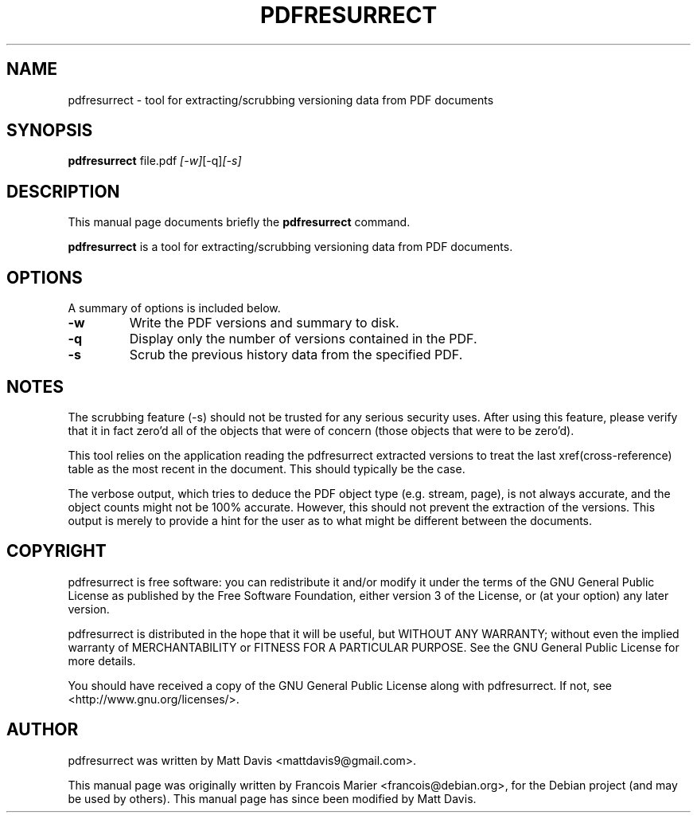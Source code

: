 .\"                                      Hey, EMACS: -*- nroff -*-
.\" First parameter, NAME, should be all caps
.\" Second parameter, SECTION, should be 1-8, maybe w/ subsection
.\" other parameters are allowed: see man(7), man(1)
.TH PDFRESURRECT 1 "May 22, 2009"
.\" Please adjust this date whenever revising the manpage.
.\"
.\" Some roff macros, for reference:
.\" .nh        disable hyphenation
.\" .hy        enable hyphenation
.\" .ad l      left justify
.\" .ad b      justify to both left and right margins
.\" .nf        disable filling
.\" .fi        enable filling
.\" .br        insert line break
.\" .sp <n>    insert n+1 empty lines
.\" for manpage-specific macros, see man(7)
.SH NAME
pdfresurrect \- tool for extracting/scrubbing versioning data from PDF documents
.SH SYNOPSIS

.B pdfresurrect
.RI " file.pdf " [-w] [-q] [-s]
.SH DESCRIPTION
This manual page documents briefly the
.B pdfresurrect
command.
.PP
.\" TeX users may be more comfortable with the \fB<whatever>\fP and
.\" \fI<whatever>\fP escape sequences to invode bold face and italics,
.\" respectively.
\fBpdfresurrect\fP is a tool for extracting/scrubbing versioning data from PDF documents.
.SH OPTIONS
A summary of options is included below.
.TP
.B \-w
Write the PDF versions and summary to disk.
.TP
.B \-q
Display only the number of versions contained in the PDF.
.TP
.B \-s
Scrub the previous history data from the specified PDF.
.SH NOTES
The scrubbing feature (-s) should not be trusted for any serious security
uses.  After using this feature, please verify that it in fact zero'd all
of the objects that were of concern (those objects that were to be zero'd).
.PP
This tool relies on the application reading the pdfresurrect extracted versions
to treat the last xref(cross-reference) table as the most recent in the
document.  This should typically be the case.
.PP
The verbose output, which tries to deduce the PDF object type (e.g. stream,
page), is not always accurate, and the object counts might not be 100%
accurate.  However, this should not prevent the extraction of the versions.
This output is merely to provide a hint for the user as to what might be
different between the documents.
.SH COPYRIGHT
pdfresurrect is free software: you can redistribute it and/or modify
it under the terms of the GNU General Public License as published by
the Free Software Foundation, either version 3 of the License, or
(at your option) any later version.
.PP
pdfresurrect is distributed in the hope that it will be useful,
but WITHOUT ANY WARRANTY; without even the implied warranty of
MERCHANTABILITY or FITNESS FOR A PARTICULAR PURPOSE.  See the
GNU General Public License for more details.
.PP 
You should have received a copy of the GNU General Public License
along with pdfresurrect.  If not, see <http://www.gnu.org/licenses/>.
.SH AUTHOR
pdfresurrect was written by Matt Davis <mattdavis9@gmail.com>.
.PP
This manual page was originally written by Francois Marier
<francois@debian.org>, for the Debian project (and may be used by others).
This manual page has since been modified by Matt Davis.
